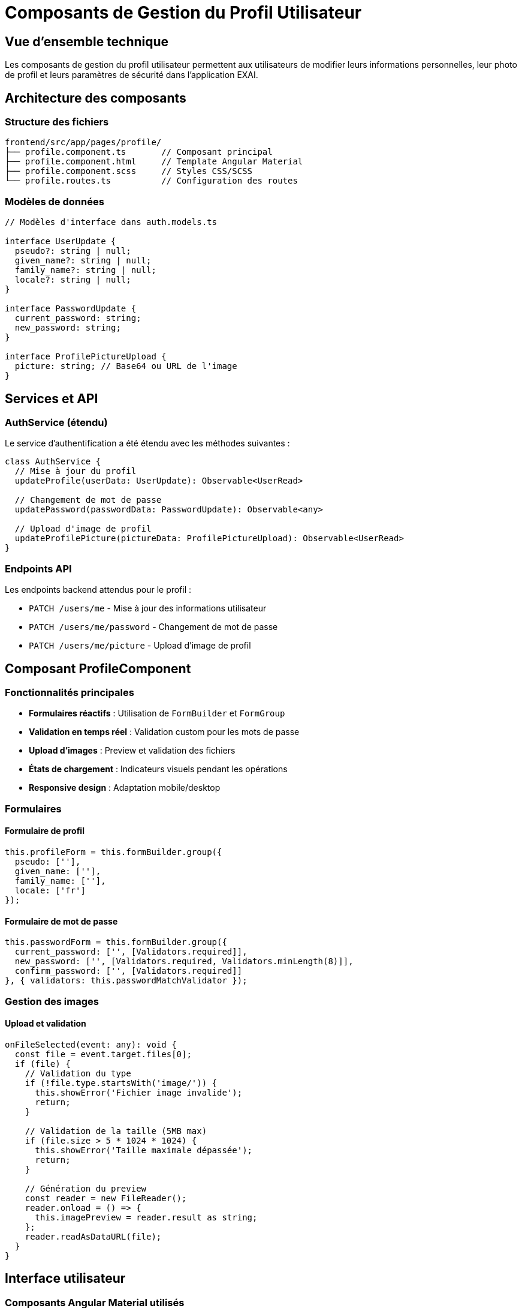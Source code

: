= Composants de Gestion du Profil Utilisateur
:description: Documentation technique des composants Angular pour la gestion du profil utilisateur
:keywords: Angular, profil, utilisateur, composants, développeur, EXAI

== Vue d'ensemble technique

Les composants de gestion du profil utilisateur permettent aux utilisateurs de modifier leurs informations personnelles, leur photo de profil et leurs paramètres de sécurité dans l'application EXAI.

== Architecture des composants

=== Structure des fichiers

```
frontend/src/app/pages/profile/
├── profile.component.ts       // Composant principal
├── profile.component.html     // Template Angular Material
├── profile.component.scss     // Styles CSS/SCSS
└── profile.routes.ts          // Configuration des routes
```

=== Modèles de données

```typescript
// Modèles d'interface dans auth.models.ts

interface UserUpdate {
  pseudo?: string | null;
  given_name?: string | null;
  family_name?: string | null;
  locale?: string | null;
}

interface PasswordUpdate {
  current_password: string;
  new_password: string;
}

interface ProfilePictureUpload {
  picture: string; // Base64 ou URL de l'image
}
```

== Services et API

=== AuthService (étendu)

Le service d'authentification a été étendu avec les méthodes suivantes :

```typescript
class AuthService {
  // Mise à jour du profil
  updateProfile(userData: UserUpdate): Observable<UserRead>
  
  // Changement de mot de passe
  updatePassword(passwordData: PasswordUpdate): Observable<any>
  
  // Upload d'image de profil
  updateProfilePicture(pictureData: ProfilePictureUpload): Observable<UserRead>
}
```

=== Endpoints API

Les endpoints backend attendus pour le profil :

* `PATCH /users/me` - Mise à jour des informations utilisateur
* `PATCH /users/me/password` - Changement de mot de passe  
* `PATCH /users/me/picture` - Upload d'image de profil

== Composant ProfileComponent

=== Fonctionnalités principales

* **Formulaires réactifs** : Utilisation de `FormBuilder` et `FormGroup`
* **Validation en temps réel** : Validation custom pour les mots de passe
* **Upload d'images** : Preview et validation des fichiers
* **États de chargement** : Indicateurs visuels pendant les opérations
* **Responsive design** : Adaptation mobile/desktop

=== Formulaires

==== Formulaire de profil

```typescript
this.profileForm = this.formBuilder.group({
  pseudo: [''],
  given_name: [''],
  family_name: [''],
  locale: ['fr']
});
```

==== Formulaire de mot de passe

```typescript
this.passwordForm = this.formBuilder.group({
  current_password: ['', [Validators.required]],
  new_password: ['', [Validators.required, Validators.minLength(8)]],
  confirm_password: ['', [Validators.required]]
}, { validators: this.passwordMatchValidator });
```

=== Gestion des images

==== Upload et validation

```typescript
onFileSelected(event: any): void {
  const file = event.target.files[0];
  if (file) {
    // Validation du type
    if (!file.type.startsWith('image/')) {
      this.showError('Fichier image invalide');
      return;
    }
    
    // Validation de la taille (5MB max)
    if (file.size > 5 * 1024 * 1024) {
      this.showError('Taille maximale dépassée');
      return;
    }
    
    // Génération du preview
    const reader = new FileReader();
    reader.onload = () => {
      this.imagePreview = reader.result as string;
    };
    reader.readAsDataURL(file);
  }
}
```

== Interface utilisateur

=== Composants Angular Material utilisés

* `MatCard` - Cartes de contenu
* `MatFormField` - Champs de formulaire
* `MatInput` - Champs de saisie
* `MatSelect` - Sélecteurs (langue)
* `MatButton` - Boutons d'action
* `MatProgressSpinner` - Indicateurs de chargement
* `MatSnackBar` - Messages de feedback
* `MatTooltip` - Info-bulles
* `MatChip` - Badges de statut

=== Structure responsive

```scss
// Mobile (max-width: 768px)
@media (max-width: 768px) {
  .avatar-container img {
    width: 100px !important;
    height: 100px !important;
  }
  
  .gap-12 {
    flex-direction: column;
    button {
      width: 100%;
    }
  }
}
```

== Routing et navigation

=== Configuration des routes

```typescript
// profile.routes.ts
export const PROFILE_ROUTES: Routes = [
  {
    path: '',
    loadComponent: () => 
      import('./profile.component').then(c => c.ProfileComponent),
  },
];

// app.routes.ts (ajout)
{
  path: 'profile',
  loadChildren: () =>
    import('./pages/profile/profile.routes').then((m) => m.PROFILE_ROUTES),
}
```

=== Accès depuis le header

Le lien "Mon Profil" dans le menu utilisateur du header pointe vers `/profile`.

== Sécurité et validation

=== Validation côté client

* **Mots de passe** : Minimum 8 caractères, confirmation obligatoire
* **Images** : Types MIME valides, taille maximale 5MB
* **Champs obligatoires** : Validation des formulaires ReactiveForm

=== Gestion des erreurs

```typescript
private showError(message: string): void {
  this.snackBar.open(message, 'Fermer', {
    duration: 5000,
    panelClass: ['error-snackbar']
  });
}

private showSuccess(message: string): void {
  this.snackBar.open(message, 'Fermer', {
    duration: 3000,
    panelClass: ['success-snackbar']
  });
}
```

== Intégration avec l'authentification

=== Synchronisation des données

Le composant se synchronise automatiquement avec le service d'authentification :

```typescript
loadUserProfile(): void {
  this.authService.getCurrentUser().subscribe({
    next: (user) => {
      this.currentUser = user;
      this.updateFormWithUserData(user);
      this.imagePreview = user.picture || null;
    }
  });
}
```

=== Mise à jour du header

Après modification du profil, le header de l'application reflète automatiquement les changements (nom d'affichage, photo).

== Tests et débogage

=== Points de test recommandés

* Validation des formulaires (champs vides, formats invalides)
* Upload d'images (formats, tailles, erreurs)
* Gestion des erreurs réseau
* Responsive design sur différents appareils
* Synchronisation avec le backend

=== Logging

Le composant inclut des logs détaillés pour le débogage :

```typescript
console.log("updateProfile - Début de la requête, données:", userData);
console.log("updateProfile - Succès, profil mis à jour:", user);
```

== Performance et optimisation

=== Bonnes pratiques implémentées

* **Lazy loading** : Le module profil est chargé à la demande
* **Formulaires réactifs** : Validation efficace et performante
* **OnPush strategy** : Pourrait être ajoutée pour optimiser les performances
* **Debounce** : À considérer pour les validations en temps réel

=== Améliorations futures

* Compression d'images côté client avant upload
* Cache des données utilisateur
* Validation asynchrone (unicité pseudo, etc.)
* Animation des transitions

== Déploiement et configuration

=== Variables d'environnement

Le composant utilise la configuration d'API définie dans `environment.ts` :

```typescript
// Aucune configuration spécifique requise
// Utilise environment.apiUrl pour les appels API
```

=== Dépendances requises

* `@angular/material` - Composants UI
* `angular-tabler-icons` - Icônes
* `@angular/forms` - Formulaires réactifs

Les dépendances sont gérées automatiquement via le `MaterialModule` existant. 